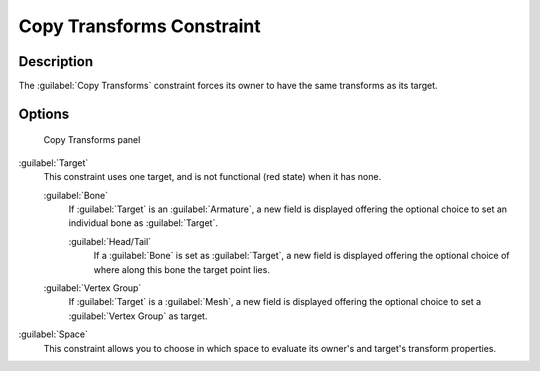 
Copy Transforms Constraint
**************************

Description
===========

The :guilabel:`Copy Transforms` constraint forces its owner to have the same transforms as its
target.


Options
=======

.. figure:: /images/25-Manual-Constraints-Transform-CopyTransforms.jpg
   :width: 304px
   :figwidth: 304px

   Copy Transforms panel


:guilabel:`Target`
   This constraint uses one target, and is not functional (red state) when it has none.

   :guilabel:`Bone`
      If :guilabel:`Target` is an :guilabel:`Armature`, a new field is displayed offering the optional choice to set an individual bone as :guilabel:`Target`.

      :guilabel:`Head/Tail`
         If a :guilabel:`Bone` is set as :guilabel:`Target`, a new field is displayed offering the optional choice of where along this bone the target point lies.
   :guilabel:`Vertex Group`
      If :guilabel:`Target` is a :guilabel:`Mesh`, a new field is displayed offering the optional choice to set a :guilabel:`Vertex Group` as target.
:guilabel:`Space`
   This constraint allows you to choose in which space to evaluate its owner's and target's transform properties.



